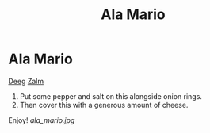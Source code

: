 #+title: Ala Mario

* Ala Mario
[[https://www.ah.nl/producten/product/wi134027/ah-pizzadeeg-tomatensaus][Deeg]]
[[https://www.ah.nl/producten/product/wi130191/ah-gerookte-zalmfilet][Zalm]]
1) Put some pepper and salt on this alongside onion rings.
2) Then cover this with a generous amount of cheese.
Enjoy!
[[ala_mario.jpg]]
[[file:./images/ala_mario2.jpg]]
